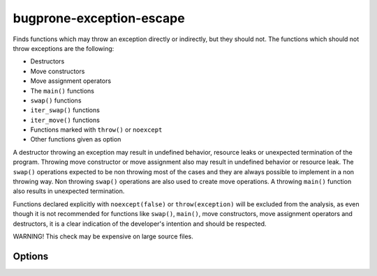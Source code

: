 .. title:: clang-tidy - bugprone-exception-escape

bugprone-exception-escape
=========================

Finds functions which may throw an exception directly or indirectly, but they
should not. The functions which should not throw exceptions are the following:

* Destructors
* Move constructors
* Move assignment operators
* The ``main()`` functions
* ``swap()`` functions
* ``iter_swap()`` functions
* ``iter_move()`` functions
* Functions marked with ``throw()`` or ``noexcept``
* Other functions given as option

A destructor throwing an exception may result in undefined behavior, resource
leaks or unexpected termination of the program. Throwing move constructor or
move assignment also may result in undefined behavior or resource leak. The
``swap()`` operations expected to be non throwing most of the cases and they
are always possible to implement in a non throwing way. Non throwing ``swap()``
operations are also used to create move operations. A throwing ``main()``
function also results in unexpected termination.

Functions declared explicitly with ``noexcept(false)`` or ``throw(exception)``
will be excluded from the analysis, as even though it is not recommended for
functions like ``swap()``, ``main()``, move constructors, move assignment operators
and destructors, it is a clear indication of the developer's intention and
should be respected.

WARNING! This check may be expensive on large source files.

Options
-------

.. option:: CheckDestructors

   When `true`, destructors are analyzed to not throw exceptions.
   Default value is `true`.

.. option:: CheckMoveMemberFunctions

   When `true`, move constructors and move assignment operators are analyzed
   to not throw exceptions. Default value is `true`.

.. option:: CheckMain

   When `true`, ``main()`` function is analyzed to not throw exceptions.
   Default value is `true`.

.. option:: CheckNothrowFunctions

   When `true`, functions marked with ``noexcept`` or ``throw()`` exception
   specifications are analyzed to not throw exceptions. Default value is `true`.

.. option:: CheckedSwapFunctions

   Comma-separated list of swap function names which should not throw exceptions.
   Default value is `swap,iter_swap,iter_move`.

.. option:: FunctionsThatShouldNotThrow

   Comma separated list containing function names which should not throw. An
   example value for this parameter can be ``WinMain`` which adds function
   ``WinMain()`` in the Windows API to the list of the functions which should
   not throw. Default value is an empty string.

.. option:: IgnoredExceptions

   Comma separated list containing type names which are not counted as thrown
   exceptions in the check. Default value is an empty string.
